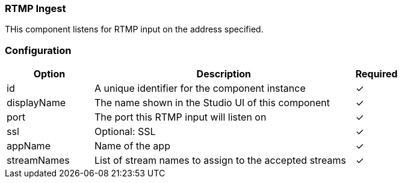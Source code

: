 === RTMP Ingest
THis component listens for RTMP input on the address specified.

=== Configuration
[cols="2,6,^1",options="header"]
|===
|Option | Description | Required
| id | A unique identifier for the component instance | ✓
| displayName | The name shown in the Studio UI of this component | ✓
| port | The port this RTMP input will listen on |  ✓  
| ssl | Optional: SSL |  ✓  
| appName | Name of the app |  ✓  
| streamNames | List of stream names to assign to the accepted streams |  ✓  
|===


